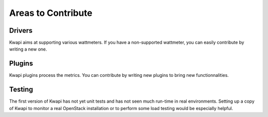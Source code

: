 ..
      Copyright 2013 François Rossigneux (Inria)

      Licensed under the Apache License, Version 2.0 (the "License"); you may
      not use this file except in compliance with the License. You may obtain
      a copy of the License at

          http://www.apache.org/licenses/LICENSE-2.0

      Unless required by applicable law or agreed to in writing, software
      distributed under the License is distributed on an "AS IS" BASIS, WITHOUT
      WARRANTIES OR CONDITIONS OF ANY KIND, either express or implied. See the
      License for the specific language governing permissions and limitations
      under the License.

===================
Areas to Contribute
===================

Drivers
=======

Kwapi aims at supporting various wattmeters. If you have a non-supported
wattmeter, you can easily contribute by writing a new one.


Plugins
=======

Kwapi plugins process the metrics. You can contribute by writing new plugins to
bring new functionnalities.

Testing
=======

The first version of Kwapi has not yet unit tests and has not seen much
run-time in real environments. Setting up a copy of Kwapi to monitor a real
OpenStack installation or to perform some load testing would be especially
helpful.
